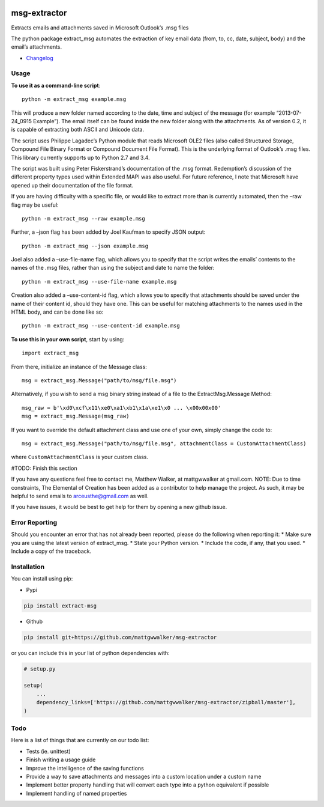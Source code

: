 |License: GPL v3| |PyPI3| |PyPI1| |PyPI2|

msg-extractor
=============

Extracts emails and attachments saved in Microsoft Outlook’s .msg files

The python package extract_msg automates the extraction of key email
data (from, to, cc, date, subject, body) and the email’s attachments.

-  `Changelog <CHANGELOG.md>`__

Usage
-----

**To use it as a command-line script**:

::

     python -m extract_msg example.msg

This will produce a new folder named according to the date, time and
subject of the message (for example “2013-07-24_0915 Example”). The
email itself can be found inside the new folder along with the
attachments. As of version 0.2, it is capable of extracting both ASCII
and Unicode data.

The script uses Philippe Lagadec’s Python module that reads Microsoft
OLE2 files (also called Structured Storage, Compound File Binary Format
or Compound Document File Format). This is the underlying format of
Outlook’s .msg files. This library currently supports up to Python 2.7
and 3.4.

The script was built using Peter Fiskerstrand’s documentation of the
.msg format. Redemption’s discussion of the different property types
used within Extended MAPI was also useful. For future reference, I note
that Microsoft have opened up their documentation of the file format.

If you are having difficulty with a specific file, or would like to
extract more than is currently automated, then the –raw flag may be
useful:

::

     python -m extract_msg --raw example.msg

Further, a –json flag has been added by Joel Kaufman to specify JSON
output:

::

     python -m extract_msg --json example.msg

Joel also added a –use-file-name flag, which allows you to specify that
the script writes the emails’ contents to the names of the .msg files,
rather than using the subject and date to name the folder:

::

     python -m extract_msg --use-file-name example.msg

Creation also added a –use-content-id flag, which allows you to specify
that attachments should be saved under the name of their content id,
should they have one. This can be useful for matching attachments to the
names used in the HTML body, and can be done like so:

::

     python -m extract_msg --use-content-id example.msg

**To use this in your own script**, start by using:

::

     import extract_msg

From there, initialize an instance of the Message class:

::

     msg = extract_msg.Message("path/to/msg/file.msg")

Alternatively, if you wish to send a msg binary string instead of a file
to the ExtractMsg.Message Method:

::

     msg_raw = b'\xd0\xcf\x11\xe0\xa1\xb1\x1a\xe1\x0 ... \x00x00x00'
     msg = extract_msg.Message(msg_raw)

If you want to override the default attachment class and use one of your
own, simply change the code to:

::

     msg = extract_msg.Message("path/to/msg/file.msg", attachmentClass = CustomAttachmentClass)

where ``CustomAttachmentClass`` is your custom class.

#TODO: Finish this section

If you have any questions feel free to contact me, Matthew Walker, at
mattgwwalker at gmail.com. NOTE: Due to time constraints, The Elemental
of Creation has been added as a contributor to help manage the project.
As such, it may be helpful to send emails to arceusthe@gmail.com as
well.

If you have issues, it would be best to get help for them by opening a
new github issue.

Error Reporting
---------------

Should you encounter an error that has not already been reported, please
do the following when reporting it: \* Make sure you are using the
latest version of extract_msg. \* State your Python version. \* Include
the code, if any, that you used. \* Include a copy of the traceback.

Installation
------------

You can install using pip:

-  Pypi

.. code:: bash

       pip install extract-msg

-  Github

.. code:: sh

     pip install git+https://github.com/mattgwwalker/msg-extractor

or you can include this in your list of python dependencies with:

.. code:: python

   # setup.py

   setup(
       ...
       dependency_links=['https://github.com/mattgwwalker/msg-extractor/zipball/master'],
   )

Todo
----

Here is a list of things that are currently on our todo list:

* Tests (ie. unittest)
* Finish writing a usage guide
* Improve the intelligence of the saving functions
* Provide a way to save attachments and messages into a custom location under a custom name
* Implement better property handling that will convert each type into a python equivalent if possible
* Implement handling of named properties



.. |License: GPL v3| image:: https://img.shields.io/badge/License-GPLv3-blue.svg
   :target: LICENSE.txt
.. |PyPI3| image:: https://img.shields.io/badge/pypi-0.22.0-blue.svg
   :target: https://pypi.org/project/extract-msg/0.22.0/
.. |PyPI1| image:: https://img.shields.io/badge/python-2.7+-brightgreen.svg
   :target: https://www.python.org/downloads/release/python-2715/
.. |PyPI2| image:: https://img.shields.io/badge/python-3.6+-brightgreen.svg
   :target: https://www.python.org/downloads/release/python-367/
